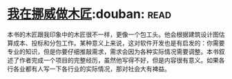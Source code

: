 * [[https://book.douban.com/subject/33387440/][我在挪威做木匠]]:douban::read:
本书的木匠跟我印象中的木匠很不一样，更像一个包工头。他会根据建筑设计图估算成本、投标和分包工作。某种意义上来说，这对软件开发也是有启发的：你需要专业的知识，但是你要仔细推敲需求，需求会因为各种实际情况需要调整。本书叙述了作者完成一个项目的完整经历，虽然他写得不好，但是内容很有意义。如果各行各业都有人写一下各行业的实际情况，那对社会大有裨益。

